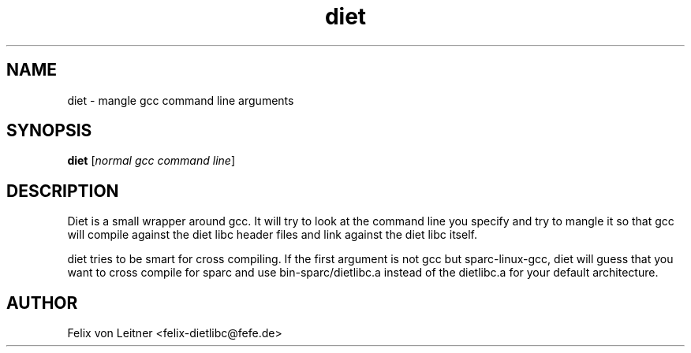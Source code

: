 .TH diet 1 "April 2001"
.SH NAME
.PP
diet \- mangle gcc command line arguments
.SH SYNOPSIS
.PP
.B diet
[\fInormal gcc command line\fP]
.SH DESCRIPTION
.PP
Diet is a small wrapper around gcc.  It will try to look at the command
line you specify and try to mangle it so that gcc will compile against
the diet libc header files and link against the diet libc itself.

diet tries to be smart for cross compiling.  If the first argument is
not gcc but sparc-linux-gcc, diet will guess that you want to cross
compile for sparc and use bin-sparc/dietlibc.a instead of the dietlibc.a
for your default architecture.
.SH AUTHOR
Felix von Leitner <felix-dietlibc@fefe.de>
